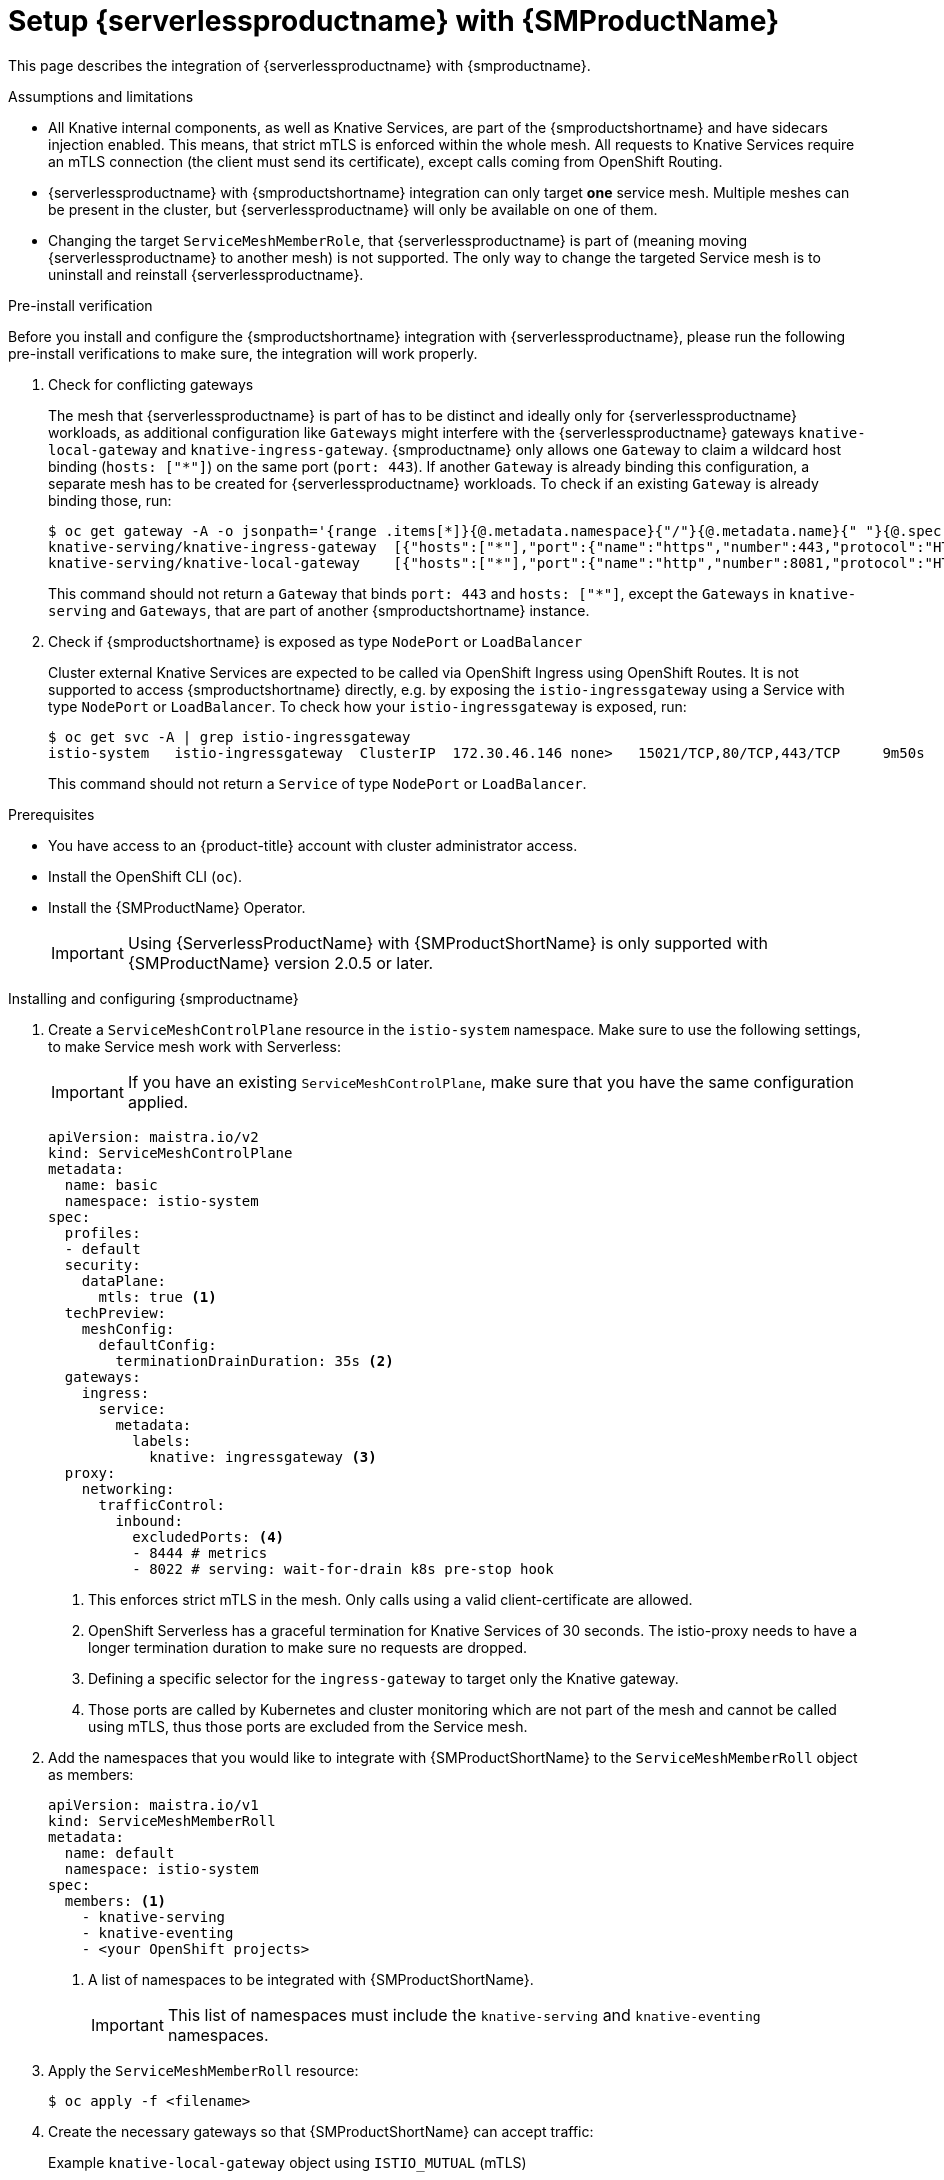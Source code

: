 = Setup {serverlessproductname} with {SMProductName}
:compat-mode!:
// Metadata:
:description: Setup {serverlessproductname} with {SMProductName}

This page describes the integration of {serverlessproductname} with {smproductname}.

.Assumptions and limitations

* All Knative internal components, as well as Knative Services, are part of the {smproductshortname} and have sidecars injection enabled. This means, that strict mTLS is enforced within the whole mesh. All requests to Knative Services require an mTLS connection (the client must send its certificate), except calls coming from OpenShift Routing.
* {serverlessproductname} with {smproductshortname} integration can only target *one* service mesh. Multiple meshes can be present in the cluster, but {serverlessproductname} will only be available on one of them.
* Changing the target `ServiceMeshMemberRole`, that {serverlessproductname} is part of (meaning moving {serverlessproductname} to another mesh) is not supported. The only way to change the targeted Service mesh is to uninstall and reinstall {serverlessproductname}.


.Pre-install verification

Before you install and configure the {smproductshortname} integration with {serverlessproductname}, please run the following pre-install verifications to make sure, the integration will work properly.

. Check for conflicting gateways
+
The mesh that {serverlessproductname} is part of has to be distinct and ideally only for {serverlessproductname} workloads, as additional configuration like `Gateways` might interfere with the {serverlessproductname} gateways `knative-local-gateway` and `knative-ingress-gateway`. {smproductname} only allows one `Gateway` to claim a wildcard host binding (`hosts: ["*"]`) on the same port (`port: 443`). If another `Gateway` is already binding this configuration, a separate mesh has to be created for {serverlessproductname} workloads. To check if an existing `Gateway` is already binding those, run:
+
[source,terminal]
----
$ oc get gateway -A -o jsonpath='{range .items[*]}{@.metadata.namespace}{"/"}{@.metadata.name}{" "}{@.spec.servers}{"\n"}{end}' | column -t
knative-serving/knative-ingress-gateway  [{"hosts":["*"],"port":{"name":"https","number":443,"protocol":"HTTPS"},"tls":{"credentialName":"wildcard-certs","mode":"SIMPLE"}}]
knative-serving/knative-local-gateway    [{"hosts":["*"],"port":{"name":"http","number":8081,"protocol":"HTTP"}}]
----
+
This command should not return a `Gateway` that binds `port: 443` and `hosts: ["*"]`, except the `Gateways` in `knative-serving` and `Gateways`, that are part of another {smproductshortname} instance.

. Check if {smproductshortname} is exposed as type `NodePort` or `LoadBalancer`
+
Cluster external Knative Services are expected to be called via OpenShift Ingress using OpenShift Routes. It is not supported to access {smproductshortname} directly, e.g. by exposing the `istio-ingressgateway` using a Service with type `NodePort` or `LoadBalancer`. To check how your `istio-ingressgateway` is exposed, run:
+
[source,terminal]
----
$ oc get svc -A | grep istio-ingressgateway
istio-system   istio-ingressgateway  ClusterIP  172.30.46.146 none>   15021/TCP,80/TCP,443/TCP     9m50s
----
+
This command should not return a `Service` of type `NodePort` or `LoadBalancer`.



.Prerequisites

* You have access to an {product-title} account with cluster administrator access.

* Install the OpenShift CLI (`oc`).

* Install the {SMProductName} Operator.
+
[IMPORTANT]
====
Using {ServerlessProductName} with {SMProductShortName} is only supported with {SMProductName} version 2.0.5 or later.
====

.Installing and configuring {smproductname}

. Create a `ServiceMeshControlPlane` resource in the `istio-system` namespace. Make sure to use the following settings, to make Service mesh work with Serverless:
+
[IMPORTANT]
====
If you have an existing `ServiceMeshControlPlane`, make sure that you have the same configuration applied.
====
+
[source,yaml]
----
apiVersion: maistra.io/v2
kind: ServiceMeshControlPlane
metadata:
  name: basic
  namespace: istio-system
spec:
  profiles:
  - default
  security:
    dataPlane:
      mtls: true <1>
  techPreview:
    meshConfig:
      defaultConfig:
        terminationDrainDuration: 35s <2>
  gateways:
    ingress:
      service:
        metadata:
          labels:
            knative: ingressgateway <3>
  proxy:
    networking:
      trafficControl:
        inbound:
          excludedPorts: <4>
          - 8444 # metrics
          - 8022 # serving: wait-for-drain k8s pre-stop hook
----
<1> This enforces strict mTLS in the mesh. Only calls using a valid client-certificate are allowed.
<2> OpenShift Serverless has a graceful termination for Knative Services of 30 seconds. The istio-proxy needs to have a longer termination duration to make sure no requests are dropped.
<3> Defining a specific selector for the `ingress-gateway` to target only the Knative gateway.
<4> Those ports are called by Kubernetes and cluster monitoring which are not part of the mesh and cannot be called using mTLS, thus those ports are excluded from the Service mesh.


. Add the namespaces that you would like to integrate with {SMProductShortName} to the `ServiceMeshMemberRoll` object as members:
+
[source,yaml]
----
apiVersion: maistra.io/v1
kind: ServiceMeshMemberRoll
metadata:
  name: default
  namespace: istio-system
spec:
  members: <1>
    - knative-serving
    - knative-eventing
    - <your OpenShift projects>
----
<1> A list of namespaces to be integrated with {SMProductShortName}.
+
[IMPORTANT]
====
This list of namespaces must include the `knative-serving` and `knative-eventing` namespaces.
====

. Apply the `ServiceMeshMemberRoll` resource:
+
[source,terminal]
----
$ oc apply -f <filename>
----

. Create the necessary gateways so that {SMProductShortName} can accept traffic:
+
.Example `knative-local-gateway` object using `ISTIO_MUTUAL` (mTLS)
[source,yaml]
----
apiVersion: networking.istio.io/v1alpha3
kind: Gateway
metadata:
  name: knative-ingress-gateway
  namespace: knative-serving
spec:
  selector:
    knative: ingressgateway
  servers:
    - port:
        number: 443
        name: https
        protocol: HTTPS
      hosts:
        - "*"
      tls:
        mode: SIMPLE
        credentialName: <wildcard_certs> <1>
---
apiVersion: networking.istio.io/v1alpha3
kind: Gateway
metadata:
 name: knative-local-gateway
 namespace: knative-serving
spec:
 selector:
   knative: ingressgateway
 servers:
   - port:
       number: 8081
       name: https
       protocol: HTTPS <2>
     tls:
       mode: ISTIO_MUTUAL <2>
     hosts:
       - "*"
---
apiVersion: v1
kind: Service
metadata:
 name: knative-local-gateway
 namespace: istio-system
 labels:
   experimental.istio.io/disable-gateway-port-translation: "true"
spec:
 type: ClusterIP
 selector:
   istio: ingressgateway
 ports:
   - name: http2
     port: 80
     targetPort: 8081
----
<1> Add the name of the secret that contains the wildcard certificate.
<2> The `knative-local-gateway` serves HTTPS traffic and expects all clients to send requests using mTLS. This means, that only traffic coming from withing {SMProductShortName} is possible. Workloads from outside the {smproductshortname} must use the external domain via OpenShift Routing.

. Apply the `Gateway` resources:
+
[source,terminal]
----
$ oc apply -f <filename>
----

.Installing and configuring {serverless}

. First, install the {serverless} Operator.

. Then, install Knative Serving by creating the following `KnativeServing` custom resource, which also enables the Istio integration:
+
[source,yaml]
----
apiVersion: operator.knative.dev/v1beta1
kind: KnativeServing
metadata:
  name: knative-serving
  namespace: knative-serving
spec:
  ingress:
    istio:
      enabled: true <1>
  deployments: <2>
  - name: activator
    annotations:
      "sidecar.istio.io/inject": "true"
      "sidecar.istio.io/rewriteAppHTTPProbers": "true"
  - name: autoscaler
    annotations:
      "sidecar.istio.io/inject": "true"
      "sidecar.istio.io/rewriteAppHTTPProbers": "true"
  config:
    istio: <3>
      gateway.knative-serving.knative-ingress-gateway: istio-ingressgateway.<your-istio-namespace>.svc.cluster.local
      local-gateway.knative-serving.knative-local-gateway: knative-local-gateway.<your-istio-namespace>.svc.cluster.local
----
<1> Enables Istio integration.
<2> Enables sidecar injection for Knative Serving data plane pods.
<3> Optional: if your istio is *NOT* running in `istio-system`, set those two flags with the correct namespace.

. Apply the `KnativeServing` resource:
+
[source,terminal]
----
$ oc apply -f <filename>
----

. Install Knative Eventing by creating the following `KnativeEventing` custom resource, which also enables the Istio integration:
+
[source,yaml]
----
apiVersion: operator.knative.dev/v1beta1
kind: KnativeEventing
metadata:
  name: knative-eventing
  namespace: knative-eventing
spec:
  config:
    features:
      istio: enabled <1>
  workloads: <2>
  - name: pingsource-mt-adapter
    annotations:
      "sidecar.istio.io/inject": "true"
      "sidecar.istio.io/rewriteAppHTTPProbers": "true"
  - name: imc-dispatcher
    annotations:
      "sidecar.istio.io/inject": "true"
      "sidecar.istio.io/rewriteAppHTTPProbers": "true"
  - name: mt-broker-ingress
    annotations:
      "sidecar.istio.io/inject": "true"
      "sidecar.istio.io/rewriteAppHTTPProbers": "true"
  - name: mt-broker-filter
    annotations:
      "sidecar.istio.io/inject": "true"
      "sidecar.istio.io/rewriteAppHTTPProbers": "true"
----
<1> Enables Eventing Istio controller to create a `DestinationRule` for each InMemoryChannel or KafkaChannel service.
<2> Enables sidecar injection for Knative Eventing pods.

. Apply the `KnativeEventing` resource:
+
[source,terminal]
----
$ oc apply -f <filename>
----

. Install Knative Kafka by creating the following `KnativeKafka` custom resource, which also enables the Istio integration:
+
[source,yaml]
----
apiVersion: operator.serverless.openshift.io/v1alpha1
kind: KnativeKafka
metadata:
  name: knative-kafka
  namespace: knative-eventing
spec:
  channel:
    enabled: true
    bootstrapServers: <bootstrap_servers> <1>
  source:
    enabled: true
  broker:
    enabled: true
    defaultConfig:
      bootstrapServers: <bootstrap_servers> <1>
      numPartitions: <num_partitions>
      replicationFactor: <replication_factor>
    sink:
      enabled: true
  workloads: <2>
  - name: kafka-controller
    annotations:
      "sidecar.istio.io/inject": "true"
      "sidecar.istio.io/rewriteAppHTTPProbers": "true"
  - name: kafka-broker-receiver
    annotations:
      "sidecar.istio.io/inject": "true"
      "sidecar.istio.io/rewriteAppHTTPProbers": "true"
  - name: kafka-broker-dispatcher
    annotations:
      "sidecar.istio.io/inject": "true"
      "sidecar.istio.io/rewriteAppHTTPProbers": "true"
  - name: kafka-channel-receiver
    annotations:
      "sidecar.istio.io/inject": "true"
      "sidecar.istio.io/rewriteAppHTTPProbers": "true"
  - name: kafka-channel-dispatcher
    annotations:
      "sidecar.istio.io/inject": "true"
      "sidecar.istio.io/rewriteAppHTTPProbers": "true"
  - name: kafka-source-dispatcher
    annotations:
      "sidecar.istio.io/inject": "true"
      "sidecar.istio.io/rewriteAppHTTPProbers": "true"
  - name: kafka-sink-receiver
    annotations:
      "sidecar.istio.io/inject": "true"
      "sidecar.istio.io/rewriteAppHTTPProbers": "true"
----
<1> The Apache Kafka cluster URL, for example: `my-cluster-kafka-bootstrap.kafka:9092`.
<2> Enables sidecar injection for Knative Kafka pods.

. Apply the `KnativeKafka` resource:
+
[source,terminal]
----
$ oc apply -f <filename>
----

. Install `ServiceEntry` to make {SMProductName} aware of the communication between `KnativeKafka` components and an Apache Kafka cluster:
+
[source,yaml]
----
apiVersion: networking.istio.io/v1alpha3
kind: ServiceEntry
metadata:
  name: kafka-cluster
  namespace: knative-eventing
spec:
  hosts: <1>
    - <bootstrap_servers_without_port>
  exportTo:
    - "."
  ports: <2>
    - number: 9092
      name: tcp-plain
      protocol: TCP
    - number: 9093
      name: tcp-tls
      protocol: TCP
    - number: 9094
      name: tcp-sasl-tls
      protocol: TCP
    - number: 9095
      name: tcp-sasl-tls
      protocol: TCP
    - number: 9096
      name: tcp-tls
      protocol: TCP
  location: MESH_EXTERNAL
  resolution: NONE
----
<1> The list of Apache Kafka cluster hosts, for example: `my-cluster-kafka-bootstrap.kafka`.
<2> Apache Kafka cluster listeners ports.

+
[NOTE]
====
The listed ports in `spec.ports` are example TPC ports and depend on how the Apache Kafka cluster is configured.
====

. Apply the `ServiceEntry` resource:
+
[source,terminal]
----
$ oc apply -f <filename>
----

.Verification

. Create a Knative Service that has sidecar injection enabled and uses a pass-through route:
+
[source,yaml]
----
apiVersion: serving.knative.dev/v1
kind: Service
metadata:
  name: <service_name>
  namespace: <namespace> <1>
  annotations:
    serving.knative.openshift.io/enablePassthrough: "true" <2>
spec:
  template:
    metadata:
      annotations:
        sidecar.istio.io/inject: "true" <3>
        sidecar.istio.io/rewriteAppHTTPProbers: "true"
    spec:
      containers:
      - image: <image_url>
----
<1> A namespace that is part of the Service mesh member roll.
<2> Instructs Knative Serving to generate an {product-title} pass-through enabled route, so that the certificates you have generated are served through the ingress gateway directly.
<3> Injects {SMProductShortName} sidecars into the Knative service pods.
+
[IMPORTANT]
====
Please note, that you have to always add the annotation from the example above to all your Knative `Service` to make them work with {SMPRODUCTSHORTNAME}.
====

. Apply the `Service` resource:
+
[source,terminal]
----
$ oc apply -f <filename>
----

. Access your serverless application by using a secure connection that is now trusted by the CA:
+
[source,terminal]
----
$ curl --cacert root.crt <service_url>
----
+
.Example command
[source,terminal]
----
$ curl --cacert root.crt https://hello-default.apps.openshift.example.com
----
+
.Example output
[source,terminal]
----
Hello Openshift!
----

